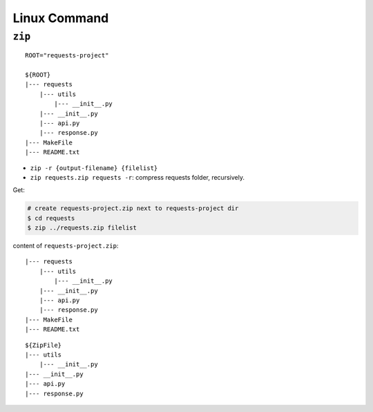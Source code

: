 Linux Command
==============================================================================


``zip``
------------------------------------------------------------------------------

::

    ROOT="requests-project"

    ${ROOT}
    |--- requests
        |--- utils
            |--- __init__.py
        |--- __init__.py
        |--- api.py
        |--- response.py
    |--- MakeFile
    |--- README.txt

- ``zip -r {output-filename} {filelist}``
- ``zip requests.zip requests -r``: compress requests folder, recursively.


Get:

.. code-block:: bash

    # create requests-project.zip next to requests-project dir
    $ cd requests
    $ zip ../requests.zip filelist

content of ``requests-project.zip``::

    |--- requests
        |--- utils
            |--- __init__.py
        |--- __init__.py
        |--- api.py
        |--- response.py
    |--- MakeFile
    |--- README.txt



::

    ${ZipFile}
    |--- utils
        |--- __init__.py
    |--- __init__.py
    |--- api.py
    |--- response.py

